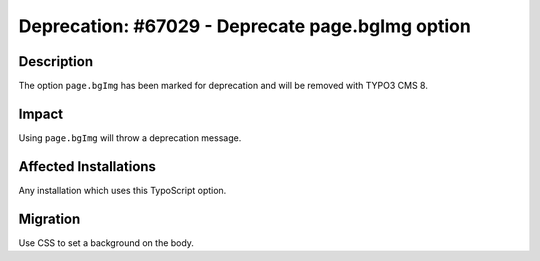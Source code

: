 =================================================
Deprecation: #67029 - Deprecate page.bgImg option
=================================================

Description
===========

The option ``page.bgImg`` has been marked for deprecation and will be removed with TYPO3 CMS 8.


Impact
======

Using ``page.bgImg`` will throw a deprecation message.


Affected Installations
======================

Any installation which uses this TypoScript option.


Migration
=========

Use CSS to set a background on the body.